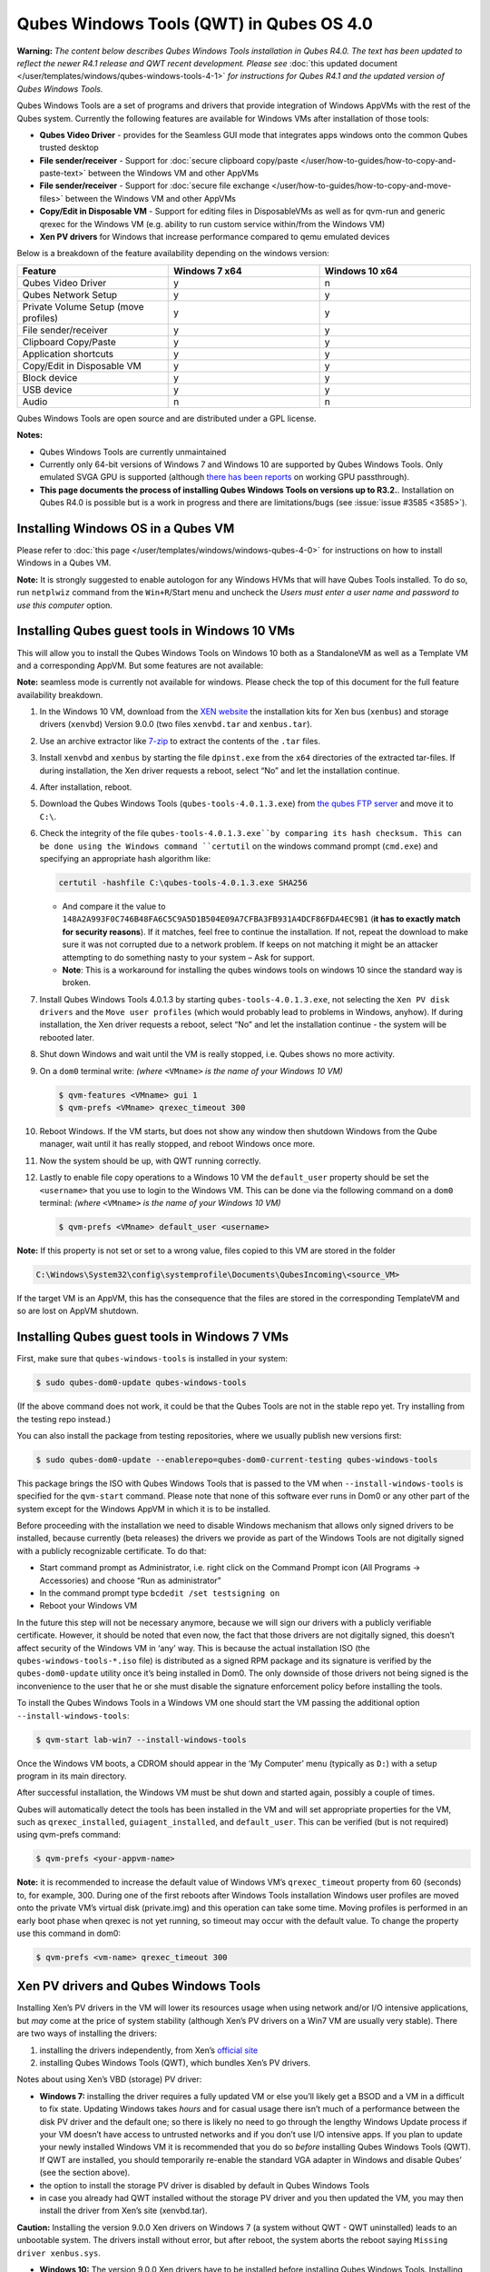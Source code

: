 =========================================
Qubes Windows Tools (QWT) in Qubes OS 4.0
=========================================


**Warning:** *The content below describes Qubes Windows Tools installation in Qubes R4.0. The text has been updated to reflect the newer R4.1 release and QWT recent development. Please see* :doc:`this updated document </user/templates/windows/qubes-windows-tools-4-1>` *for instructions for Qubes R4.1 and the updated version of Qubes Windows Tools.*

Qubes Windows Tools are a set of programs and drivers that provide integration of Windows AppVMs with the rest of the Qubes system. Currently the following features are available for Windows VMs after installation of those tools:

- **Qubes Video Driver** - provides for the Seamless GUI mode that integrates apps windows onto the common Qubes trusted desktop

- **File sender/receiver** - Support for :doc:`secure clipboard copy/paste </user/how-to-guides/how-to-copy-and-paste-text>` between the Windows VM and other AppVMs

- **File sender/receiver** - Support for :doc:`secure file exchange </user/how-to-guides/how-to-copy-and-move-files>` between the Windows VM and other AppVMs

- **Copy/Edit in Disposable VM** - Support for editing files in DisposableVMs as well as for qvm-run and generic qrexec for the Windows VM (e.g. ability to run custom service within/from the Windows VM)

- **Xen PV drivers** for Windows that increase performance compared to qemu emulated devices



Below is a breakdown of the feature availability depending on the windows version:

.. list-table::
   :widths: 39 39 39
   :align: center
   :header-rows: 1

   * - Feature
     - Windows 7 x64
     - Windows 10 x64
   * - Qubes Video Driver
     - y
     - n
   * - Qubes Network Setup
     - y
     - y
   * - Private Volume Setup (move profiles)
     - y
     - y
   * - File sender/receiver
     - y
     - y
   * - Clipboard Copy/Paste
     - y
     - y
   * - Application shortcuts
     - y
     - y
   * - Copy/Edit in Disposable VM
     - y
     - y
   * - Block device
     - y
     - y
   * - USB device
     - y
     - y
   * - Audio
     - n
     - n



Qubes Windows Tools are open source and are distributed under a GPL license.

**Notes:**

- Qubes Windows Tools are currently unmaintained

- Currently only 64-bit versions of Windows 7 and Windows 10 are supported by Qubes Windows Tools. Only emulated SVGA GPU is supported (although `there has been reports <https://groups.google.com/forum/#!topic/qubes-users/cmPRMOkxkdA>`__ on working GPU passthrough).

- **This page documents the process of installing Qubes Windows Tools on versions up to R3.2.**. Installation on Qubes R4.0 is possible but is a work in progress and there are limitations/bugs (see :issue:`issue #3585 <3585>`).



Installing Windows OS in a Qubes VM
-----------------------------------


Please refer to :doc:`this page </user/templates/windows/windows-qubes-4-0>` for instructions on how to install Windows in a Qubes VM.

**Note:** It is strongly suggested to enable autologon for any Windows HVMs that will have Qubes Tools installed. To do so, run ``netplwiz`` command from the ``Win+R``/Start menu and uncheck the *Users must enter a user name and password to use this computer* option.

Installing Qubes guest tools in Windows 10 VMs
----------------------------------------------


This will allow you to install the Qubes Windows Tools on Windows 10 both as a StandaloneVM as well as a Template VM and a corresponding AppVM. But some features are not available:

**Note:** seamless mode is currently not available for windows. Please check the top of this document for the full feature availability breakdown.

1. In the Windows 10 VM, download from the `XEN website <https://xenproject.org/downloads/windows-pv-drivers/windows-pv-drivers-9-series/windows-pv-drivers-9-0-0/>`__ the installation kits for Xen bus (``xenbus``) and storage drivers (``xenvbd``) Version 9.0.0 (two files ``xenvbd.tar`` and ``xenbus.tar``).

2. Use an archive extractor like `7-zip <https://www.7-zip.org/>`__ to extract the contents of the ``.tar`` files.

3. Install ``xenvbd`` and ``xenbus`` by starting the file ``dpinst.exe`` from the ``x64`` directories of the extracted tar-files. If during installation, the Xen driver requests a reboot, select “No” and let the installation continue.

4. After installation, reboot.

5. Download the Qubes Windows Tools (``qubes-tools-4.0.1.3.exe``) from `the qubes FTP server <https://ftp.qubes-os.org/qubes-windows-tools/>`__ and move it to ``C:\``.

6. Check the integrity of the file ``qubes-tools-4.0.1.3.exe``by comparing its hash checksum. This can be done using the Windows command ``certutil`` on the windows command prompt (``cmd.exe``) and specifying an appropriate hash algorithm like:

   .. code:: doscon

         certutil -hashfile C:\qubes-tools-4.0.1.3.exe SHA256



   - And compare it the value to ``148A2A993F0C746B48FA6C5C9A5D1B504E09A7CFBA3FB931A4DCF86FDA4EC9B1`` (**it has to exactly match for security reasons**). If it matches, feel free to continue the installation. If not, repeat the download to make sure it was not corrupted due to a network problem. If keeps on not matching it might be an attacker attempting to do something nasty to your system – Ask for support.

   - **Note**: This is a workaround for installing the qubes windows tools on windows 10 since the standard way is broken.



7. Install Qubes Windows Tools 4.0.1.3 by starting ``qubes-tools-4.0.1.3.exe``, not selecting the ``Xen PV disk drivers`` and the ``Move user profiles`` (which would probably lead to problems in Windows, anyhow). If during installation, the Xen driver requests a reboot, select “No” and let the installation continue - the system will be rebooted later.

8. Shut down Windows and wait until the VM is really stopped, i.e. Qubes shows no more activity.

9. On a ``dom0`` terminal write: *(where* ``<VMname>`` *is the name of your Windows 10 VM)*

   .. code:: console

         $ qvm-features <VMname> gui 1
         $ qvm-prefs <VMname> qrexec_timeout 300



10. Reboot Windows. If the VM starts, but does not show any window then shutdown Windows from the Qube manager, wait until it has really stopped, and reboot Windows once more.

11. Now the system should be up, with QWT running correctly.

12. Lastly to enable file copy operations to a Windows 10 VM the ``default_user`` property should be set the ``<username>`` that you use to login to the Windows VM. This can be done via the following command on a ``dom0`` terminal: *(where* ``<VMname>`` *is the name of your Windows 10 VM)*

    .. code:: console

          $ qvm-prefs <VMname> default_user <username>





**Note:** If this property is not set or set to a wrong value, files copied to this VM are stored in the folder

.. code:: text

      C:\Windows\System32\config\systemprofile\Documents\QubesIncoming\<source_VM>



If the target VM is an AppVM, this has the consequence that the files are stored in the corresponding TemplateVM and so are lost on AppVM shutdown.

Installing Qubes guest tools in Windows 7 VMs
---------------------------------------------


First, make sure that ``qubes-windows-tools`` is installed in your system:

.. code:: console

      $ sudo qubes-dom0-update qubes-windows-tools



(If the above command does not work, it could be that the Qubes Tools are not in the stable repo yet. Try installing from the testing repo instead.)

You can also install the package from testing repositories, where we usually publish new versions first:

.. code:: console

      $ sudo qubes-dom0-update --enablerepo=qubes-dom0-current-testing qubes-windows-tools



This package brings the ISO with Qubes Windows Tools that is passed to the VM when ``--install-windows-tools`` is specified for the ``qvm-start`` command. Please note that none of this software ever runs in Dom0 or any other part of the system except for the Windows AppVM in which it is to be installed.

Before proceeding with the installation we need to disable Windows mechanism that allows only signed drivers to be installed, because currently (beta releases) the drivers we provide as part of the Windows Tools are not digitally signed with a publicly recognizable certificate. To do that:

- Start command prompt as Administrator, i.e. right click on the Command Prompt icon (All Programs -> Accessories) and choose “Run as administrator”

- In the command prompt type ``bcdedit /set testsigning on``

- Reboot your Windows VM



In the future this step will not be necessary anymore, because we will sign our drivers with a publicly verifiable certificate. However, it should be noted that even now, the fact that those drivers are not digitally signed, this doesn’t affect security of the Windows VM in ‘any’ way. This is because the actual installation ISO (the ``qubes-windows-tools-*.iso`` file) is distributed as a signed RPM package and its signature is verified by the ``qubes-dom0-update`` utility once it’s being installed in Dom0. The only downside of those drivers not being signed is the inconvenience to the user that he or she must disable the signature enforcement policy before installing the tools.

To install the Qubes Windows Tools in a Windows VM one should start the VM passing the additional option ``--install-windows-tools``:

.. code:: console

      $ qvm-start lab-win7 --install-windows-tools



Once the Windows VM boots, a CDROM should appear in the ‘My Computer’ menu (typically as ``D:``) with a setup program in its main directory.

After successful installation, the Windows VM must be shut down and started again, possibly a couple of times.

Qubes will automatically detect the tools has been installed in the VM and will set appropriate properties for the VM, such as ``qrexec_installed``, ``guiagent_installed``, and ``default_user``. This can be verified (but is not required) using qvm-prefs command:

.. code:: console

      $ qvm-prefs <your-appvm-name>



**Note:** it is recommended to increase the default value of Windows VM’s ``qrexec_timeout`` property from 60 (seconds) to, for example, 300. During one of the first reboots after Windows Tools installation Windows user profiles are moved onto the private VM’s virtual disk (private.img) and this operation can take some time. Moving profiles is performed in an early boot phase when qrexec is not yet running, so timeout may occur with the default value. To change the property use this command in dom0:

.. code:: console

      $ qvm-prefs <vm-name> qrexec_timeout 300



Xen PV drivers and Qubes Windows Tools
--------------------------------------


Installing Xen’s PV drivers in the VM will lower its resources usage when using network and/or I/O intensive applications, but *may* come at the price of system stability (although Xen’s PV drivers on a Win7 VM are usually very stable). There are two ways of installing the drivers:

1. installing the drivers independently, from Xen’s `official site <https://www.xenproject.org/developers/teams/windows-pv-drivers.html>`__

2. installing Qubes Windows Tools (QWT), which bundles Xen’s PV drivers.



Notes about using Xen’s VBD (storage) PV driver:

- **Windows 7:** installing the driver requires a fully updated VM or else you’ll likely get a BSOD and a VM in a difficult to fix state. Updating Windows takes *hours* and for casual usage there isn’t much of a performance between the disk PV driver and the default one; so there is likely no need to go through the lengthy Windows Update process if your VM doesn’t have access to untrusted networks and if you don’t use I/O intensive apps. If you plan to update your newly installed Windows VM it is recommended that you do so *before* installing Qubes Windows Tools (QWT). If QWT are installed, you should temporarily re-enable the standard VGA adapter in Windows and disable Qubes’ (see the section above).

- the option to install the storage PV driver is disabled by default in Qubes Windows Tools

- in case you already had QWT installed without the storage PV driver and you then updated the VM, you may then install the driver from Xen’s site (xenvbd.tar).



**Caution:** Installing the version 9.0.0 Xen drivers on Windows 7 (a system without QWT - QWT uninstalled) leads to an unbootable system. The drivers install without error, but after reboot, the system aborts the reboot saying ``Missing driver xenbus.sys``.

- **Windows 10:** The version 9.0.0 Xen drivers have to be installed before installing Qubes Windows Tools. Installing them on a system with QWT installed is likely to produce a system which crashes or has the tools in a non-functional state. Even if the tools were installed and then removed before installing the Xen drivers, they probably will not work as expected.



With Qubes Windows Tools installed the early graphical console provided in debugging mode isn’t needed anymore since Qubes’ display driver will be used instead of the default VGA driver:

.. code:: console

      $ qvm-prefs -s win7new debug false



Using Windows AppVMs in seamless mode
-------------------------------------


**Note:** This feature is only available for Windows 7

Once you start a Windows-based AppVM with Qubes Tools installed, you can easily start individual applications from the VM (note the ``-a`` switch used here, which will auto-start the VM if it is not running):

.. code:: console

      $ qvm-run -a my-win7-appvm explorer.exe



|windows-seamless-4.png| |windows-seamless-1.png|

Also, the inter-VM services work as usual – e.g. to request opening a document or URL in the Windows AppVM from another VM:

.. code:: console

      [user@work ~]$ qvm-open-in-vm work-win7 roadmap.pptx



.. code:: console

      [user@work ~]$ qvm-open-in-vm work-win7 https://invisiblethingslab.com



… just like in the case of Linux AppVMs. Of course all those operations are governed by central policy engine running in Dom0 – if the policy doesn’t contain explicit rules for the source and/or target AppVM, the user will be asked whether to allow or deny the operation.

Inter-VM file copy and clipboard works for Windows AppVMs the same way as for Linux AppVM (except that we don’t provide a command line wrapper, ``qvm-copy-to-vm`` in Windows VMs) – to copy files from Windows AppVMs just right-click on the file in Explorer, and choose: Send To-> Other AppVM.

To simulate CTRL-ALT-DELETE in the HVM (SAS, Secure Attention Sequence), press Ctrl-Alt-Home while having any window of this VM in the foreground.

|windows-seamless-7.png|

Changing between seamless and full desktop mode
-----------------------------------------------


You can switch between seamless and “full desktop” mode for Windows HVMs in their settings in Qubes Manager. The latter is the default.

Using template-based Windows AppVMs
-----------------------------------


Qubes allows HVM VMs to share a common root filesystem from a select Template VM, just as for Linux AppVMs. This mode is not limited to Windows AppVMs, and can be used for any HVM (e.g. FreeBSD running in a HVM).

In order to create a HVM TemplateVM one can use the following command, suitably adapted:

.. code:: console

      $ qvm-create --class TemplateVM win-template --property virt_mode=HVM --property kernel=''  -l green



… , set memory as appropriate, and install Windows OS (or other OS) into this template the same way as you would install it into a normal HVM – please see instructions on :doc:`this page </user/advanced-topics/standalones-and-hvms>`.

If you use this Template as it is, then any HVMs that use it will effectively be DisposableVMs - the User directory will be wiped when the HVN is closed down.

If you want to retain the User directory between reboots, then it would make sense to store the ``C:\Users`` directory on the 2nd disk which is automatically exposed by Qubes to all HVMs. This 2nd disk is backed by the ``private.img`` file in the AppVMs’ and is not reset upon AppVMs reboot, so the user’s directories and profiles would survive the AppVMs reboot, unlike the “root” filesystem which will be reverted to the “golden image” from the Template VM automatically. To facilitate such separation of user profiles, Qubes Windows Tools provide an option to automatically move ``C:\Users`` directory to the 2nd disk backed by ``private.img``. It’s a selectable feature of the installer, enabled by default, but working only for Windows 7. If that feature is selected during installation, completion of the process requires two reboots:

- The private disk is initialized and formatted on the first reboot after tools installation. It can’t be done **during** the installation because Xen mass storage drivers are not yet active.

- User profiles are moved to the private disk on the next reboot after the private disk is initialized. Reboot is required because the “mover utility” runs very early in the boot process so OS can’t yet lock any files in there. This can take some time depending on the profiles’ size and because the GUI agent is not yet active dom0/Qubes Manager may complain that the AppVM failed to boot. That’s a false alarm (you can increase AppVM’s default boot timeout using ``qvm-prefs``), the VM should appear “green” in Qubes Manager shortly after.



For Windows 10, the user directories have to be moved manually, because the automatic transfer during QWT installation is bound to crash due to undocumented new features of NTFS, and a system having the directory ``users`` on another disk than ``C:`` will break on Windows update. So the following steps should be taken:

- The Windows disk manager may be used to add the private volume as disk ``D:``, and you may, using the documented Windows operations, move the user directories ``C:\users\<username>\Documents`` to this new disk, allowing depending AppVMs to have their own private volumes. Moving the hidden application directories ``AppData``, however, is likely to invite trouble - the same trouble that occurs if, during QWT installation, the option ``Move user profiles`` is selected.

- Configuration data like those stored in directories like ``AppData`` still remain in the TemplateVM, such that their changes are lost each time the AppVM shuts down. In order to make permanent changes to these configuration data, they have to be changed in the TemplateVM, meaning that applications have to be started there, which violates and perhaps even endangers the security of the TemplateVM. Such changes should be done only if absolutely necessary and with great care. It is a good idea to test them first in a cloned TemplateVM before applying them in the production VM.



It also makes sense to disable Automatic Updates for all the template-based AppVMs – of course this should be done in the Template VM, not in individual AppVMs, because the system-wide settings are stored in the root filesystem (which holds the system-wide registry hives). Then, periodically check for updates in the Template VM and the changes will be carried over to any child AppVMs.

Once the template has been created and installed it is easy to create AppVMs based on it:

.. code:: console

      $ qvm-create --property virt_mode=hvm <new windows appvm name> --template <name of template vm> --label <label color>



Components
----------


Qubes Windows Tools (QWT for short) contain several components than can be enabled or disabled during installation:

- Shared components (required): common libraries used by QWT components.

- Xen PV drivers: drivers for the virtual hardware exposed by Xen.

  - Base Xen PV Drivers (required): paravirtual bus and interface drivers.

  - Xen PV Disk Drivers: paravirtual storage drivers.

  - Xen PV Network Drivers: paravirtual network drivers.



- Qubes Core Agent: qrexec agent and services. Needed for proper integration with Qubes.

  - Move user profiles: user profile directory (``c:\users``) is moved to VM’s private disk backed by private.img file in dom0 (useful mainly for HVM templates).



- Qubes GUI Agent: video driver and gui agent that enable seamless showing of Windows applications on the secure Qubes desktop.

- Disable UAC: User Account Control may interfere with QWT and doesn’t really provide any additional benefits in Qubes environment.



**In testing VMs only** it’s probably a good idea to install a VNC server before installing QWT. If something goes very wrong with the Qubes gui agent, a VNC server should still allow access to the OS.

**NOTE**: Xen PV disk drivers are not installed by default. This is because they seem to cause problems (BSOD = Blue Screen Of Death). We’re working with upstream devs to fix this. *However*, the BSOD seems to only occur after the first boot and everything works fine after that. **Enable the drivers at your own risk** of course, but we welcome reports of success/failure in any case (backup your VM first!). With disk PV drivers absent ``qvm-block`` will not work for the VM, but you can still use standard Qubes inter-VM file copying mechanisms.

Xen PV driver components may display a message box asking for reboot during installation – it’s safe to ignore them and defer the reboot.

Installation logs
-----------------


If the install process fails or something goes wrong during it, include the installation logs in your bug report. They are created in the ``%TEMP%`` directory, by default ``<user profile>\AppData\Local\Temp``. There are two text files, one small and one big, with names starting with ``Qubes_Windows_Tools``.

Uninstalling QWT is supported from version 3.2.1. Uninstalling previous versions is **not recommended**. After uninstalling you need to manually enable the DHCP Client Windows service, or set IP settings yourself to restore network access.

Configuration
-------------


Starting from version 2.2.* various aspects of Qubes Windows Tools can be configured through registry. Main configuration key is located in ``HKEY_LOCAL_MACHINE\SOFTWARE\Invisible Things Lab\Qubes Tools``. Configuration values set on this level are global to all QWT components. It’s possible to override global values with component-specific keys, this is useful mainly for setting log verbosity for troubleshooting. Possible configuration values are:

.. list-table::
   :widths: 14 14 14 14
   :align: center
   :header-rows: 1

   * - Name
     - Type
     - Description
     - Default value
   * - LogDir
     - String
     - Directory where logs are created
     - c:\\Program Files\\Invisible Things Lab\\Qubes Tools\\log
   * - LogLevel
     - DWORD
     - Log verbosity (see below)
     - 2 (INFO)
   * - LogRetention
     - DWORD
     - Maximum age of log files (in seconds), older logs are automatically deleted
     - 604800 (7 days)



Possible log levels:

.. list-table::
   :widths: 11 11 11
   :align: center
   :header-rows: 1

   * - Level
     - Type
     - Description
   * - 1
     - Error
     - Serious errors that most likely cause irrecoverable failures
   * - 2
     - Warning
     - Unexpected but non-fatal events
   * - 3
     - Info
     - Useful information (default)
   * - 4
     - Debug
     - Internal state dumps for troubleshooting
   * - 5
     - Verbose
     - Trace most function calls



Debug and Verbose levels can generate large volume of logs and are intended for development/troubleshooting only.

To override global settings for a specific component, create a new key under the root key mentioned above and name it as the executable name, without ``.exe`` extension. For example, to change qrexec-agent’s log level to Debug, set it like this:

|qtw-log-level.png|

Component-specific settings currently available:

.. list-table::
   :widths: 11 11 11 11 11
   :align: center
   :header-rows: 1

   * - Component
     - Setting
     - Type
     - Description
     - Default value
   * - qga
     - DisableCursor
     - DWORD
     - Disable cursor in the VM. Useful for integration with Qubes desktop so you don’t see two cursors. Can be disabled if you plan to use the VM through a remote desktop connection of some sort. Needs gui agent restart to apply change (locking OS/logoff should be enough since qga is restarted on desktop change).
     - 1



Troubleshooting
---------------


If the VM is inaccessible (doesn’t respond to qrexec commands, gui is not functioning), try to boot it in safe mode:

- ``qvm-start --debug vmname``

- mash F8 on the boot screen to enable boot options and select Safe Mode (optionally with networking)



Safe Mode should at least give you access to logs (see above).

**Please include appropriate logs when reporting bugs/problems.** Starting from version 2.4.2 logs contain QWT version, but if you’re using an earlier version be sure to mention which one. If the OS crashes (BSOD) please include the BSOD code and parameters in your bug report. The BSOD screen should be visible if you run the VM in debug mode (``qvm-start --debug vmname``). If it’s not visible or the VM reboots automatically, try to start Windows in safe mode (see above) and 1) disable automatic restart on BSOD (Control Panel - System - Advanced system settings - Advanced - Startup and recovery), 2) check the system event log for BSOD events. If you can, send the ``memory.dmp`` dump file from ``c:\Windows``. Xen logs (``/var/log/xen/console/guest-*``) are also useful as they contain pvdrivers diagnostic output.

If a specific component is malfunctioning, you can increase its log verbosity as explained above to get more troubleshooting information. Below is a list of components:

.. list-table::
   :widths: 18 18
   :align: center
   :header-rows: 1

   * - Component
     - Description
   * - qrexec-agent
     - Responsible for most communication with Qubes (dom0 and other domains), secure clipboard, file copying, qrexec services.
   * - qrexec-wrapper
     - Helper executable that’s responsible for launching qrexec services, handling their I/O and vchan communication.
   * - qrexec-client-vm
     - Used for communications by the qrexec protocol.
   * - qga
     - Gui agent.
   * - QgaWatchdog
     - Service that monitors session/desktop changes (logon/logoff/locking/UAC…) and simulates SAS sequence (ctrl-alt-del).
   * - qubesdb-daemon
     - Service for accessing Qubes configuration database.
   * - network-setup
     - Service that sets up network parameters according to VM’s configuration.
   * - prepare-volume
     - Utility that initializes and formats the disk backed by private.img file. It’s registered to run on next system boot during QWT setup, if that feature is selected (it can’t run during the setup because Xen block device drivers are not yet active). It in turn registers move-profiles (see below) to run at early boot.
   * - relocate-dir
     - Utility that moves user profiles directory to the private disk. It’s registered as an early boot native executable (similar to chkdsk) so it can run before any profile files are opened by some other process. Its log is in a fixed location: c:\move-profiles.log (it can’t use our common logger library so none of the log settings apply).



Updates
-------


When we publish new QWT version, it’s usually pushed to the ``current-testing`` or ``unstable`` repository first. To use versions from current-testing, run this in dom0:

``qubes-dom0-update --enablerepo=qubes-dom0-current-testing qubes-windows-tools``

That command will download a new QWT .iso from the testing repository. It goes without saying that you should **backup your VMs** before installing anything from testing repos.

.. |windows-seamless-4.png| image:: /attachment/doc/windows-seamless-4.png


.. |windows-seamless-1.png| image:: /attachment/doc/windows-seamless-1.png


.. |windows-seamless-7.png| image:: /attachment/doc/windows-seamless-7.png


.. |qtw-log-level.png| image:: /attachment/doc/qtw-log-level.png

